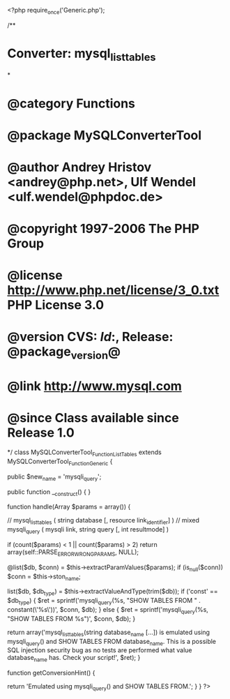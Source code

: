 <?php
require_once('Generic.php');

/**
* Converter: mysql_list_tables
*
* @category   Functions
* @package    MySQLConverterTool
* @author     Andrey Hristov <andrey@php.net>, Ulf Wendel <ulf.wendel@phpdoc.de>
* @copyright  1997-2006 The PHP Group
* @license    http://www.php.net/license/3_0.txt  PHP License 3.0
* @version    CVS: $Id:$, Release: @package_version@
* @link       http://www.mysql.com
* @since      Class available since Release 1.0
*/
class MySQLConverterTool_Function_ListTables extends MySQLConverterTool_Function_Generic {
  
    
    public $new_name = 'mysqli_query';

    
    public function __construct() {   
    }
  
    
    function handle(Array $params = array()) {
      
        // mysql_list_tables ( string database [, resource link_identifier] )
        // mixed mysqli_query ( mysqli link, string query [, int resultmode] )        
        
        if (count($params) < 1 || count($params) > 2)
            return array(self::PARSE_ERROR_WRONG_PARAMS, NULL);
            
        @list($db, $conn) = $this->extractParamValues($params);    
        if (is_null($conn)) 
            $conn = $this->ston_name;
            
        list($db, $db_type) = $this->extractValueAndType(trim($db));            
        if ('const' == $db_type) {
            $ret = sprintf('mysqli_query(%s, "SHOW TABLES FROM " . constant(\'%s\'))', $conn, $db);
        } else {
            $ret = sprintf('mysqli_query(%s, "SHOW TABLES FROM %s")', $conn, $db);
        }
        
        return array('mysql_list_tables(string database_name [...]) is emulated using mysqli_query() and SHOW TABLES FROM database_name. This is a possible SQL injection security bug as no tests are performed what value database_name has. Check your script!', $ret);
    }


    function getConversionHint() {
        
        return 'Emulated using mysqli_query() and SHOW TABLES FROM.';
    }
}
?>